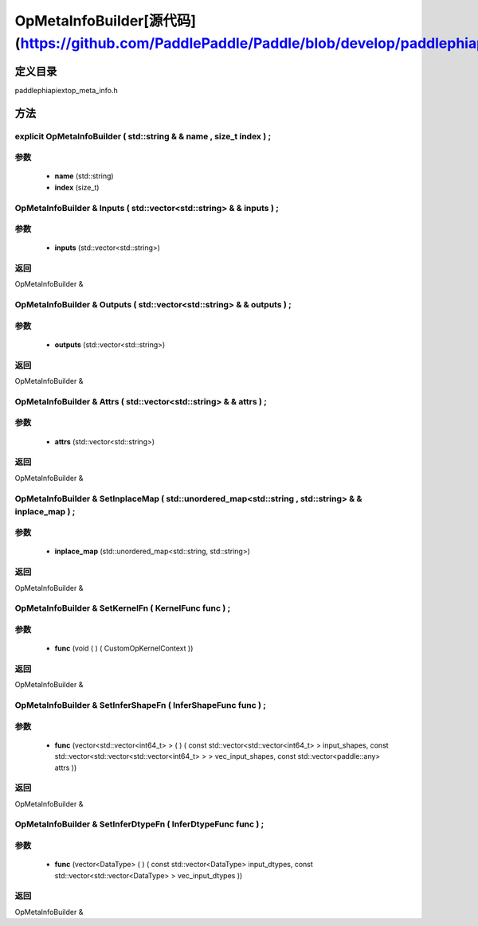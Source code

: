 .. _cn_api_OpMetaInfoBuilder:

OpMetaInfoBuilder[源代码](https://github.com/PaddlePaddle/Paddle/blob/develop/paddle\phi\api\ext\op_meta_info.h)
-------------------------------

.. cpp:class:: explicit OpMetaInfoBuilder ( std::string & & name , size_t index ) ;


定义目录
:::::::::::::::::::::
paddle\phi\api\ext\op_meta_info.h

方法
:::::::::::::::::::::

explicit OpMetaInfoBuilder ( std::string & & name , size_t index ) ;
'''''''''''


**参数**
'''''''''''
	- **name** (std::string)
	- **index** (size_t)

OpMetaInfoBuilder & Inputs ( std::vector<std::string> & & inputs ) ;
'''''''''''


**参数**
'''''''''''
	- **inputs** (std::vector<std::string>)

**返回**
'''''''''''
OpMetaInfoBuilder &

OpMetaInfoBuilder & Outputs ( std::vector<std::string> & & outputs ) ;
'''''''''''


**参数**
'''''''''''
	- **outputs** (std::vector<std::string>)

**返回**
'''''''''''
OpMetaInfoBuilder &

OpMetaInfoBuilder & Attrs ( std::vector<std::string> & & attrs ) ;
'''''''''''


**参数**
'''''''''''
	- **attrs** (std::vector<std::string>)

**返回**
'''''''''''
OpMetaInfoBuilder &

OpMetaInfoBuilder & SetInplaceMap ( std::unordered_map<std::string , std::string> & & inplace_map ) ;
'''''''''''


**参数**
'''''''''''
	- **inplace_map** (std::unordered_map<std::string, std::string>)

**返回**
'''''''''''
OpMetaInfoBuilder &

OpMetaInfoBuilder & SetKernelFn ( KernelFunc func ) ;
'''''''''''


**参数**
'''''''''''
	- **func** (void ( ) ( CustomOpKernelContext ))

**返回**
'''''''''''
OpMetaInfoBuilder &

OpMetaInfoBuilder & SetInferShapeFn ( InferShapeFunc func ) ;
'''''''''''


**参数**
'''''''''''
	- **func** (vector<std::vector<int64_t> > ( ) ( const std::vector<std::vector<int64_t> > input_shapes, const std::vector<std::vector<std::vector<int64_t> > > vec_input_shapes, const std::vector<paddle::any> attrs ))

**返回**
'''''''''''
OpMetaInfoBuilder &

OpMetaInfoBuilder & SetInferDtypeFn ( InferDtypeFunc func ) ;
'''''''''''


**参数**
'''''''''''
	- **func** (vector<DataType> ( ) ( const std::vector<DataType> input_dtypes, const std::vector<std::vector<DataType> > vec_input_dtypes ))

**返回**
'''''''''''
OpMetaInfoBuilder &

